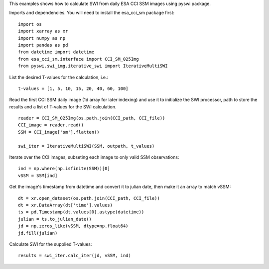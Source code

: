 This examples shows how to calculate SWI from daily ESA CCI SSM images using pyswi package.

Imports and dependencies. You will need to install the esa_cci_sm package first:
::

    import os
    import xarray as xr
    import numpy as np
    import pandas as pd
    from datetime import datetime
    from esa_cci_sm.interface import CCI_SM_025Img
    from pyswi.swi_img.iterative_swi import IterativeMultiSWI

List the desired T-values for the calculation, i.e.:
::

    t-values = [1, 5, 10, 15, 20, 40, 60, 100]

Read the first CCI SSM daily image (1d array for later indexing) and use it to initialize the SWI processor, path to store the results and a list of T-values for the SWI calculation.
::

    reader = CCI_SM_025Img(os.path.join(CCI_path, CCI_file))
    CCI_image = reader.read()
    SSM = CCI_image['sm'].flatten()

    swi_iter = IterativeMultiSWI(SSM, outpath, t_values)

Iterate over the CCI images, subseting each image to only valid SSM observations:
::

    ind = np.where(np.isfinite(SSM))[0]
    vSSM = SSM[ind]

Get the image's timestamp from datetime and convert it to julian date, then make it an array to match vSSM:
::

    dt = xr.open_dataset(os.path.join(CCI_path, CCI_file))
    dt = xr.DataArray(dt['time'].values)
    ts = pd.Timestamp(dt.values[0].astype(datetime))
    julian = ts.to_julian_date()
    jd = np.zeros_like(vSSM, dtype=np.float64)
    jd.fill(julian)

Calculate SWI for the supplied T-values:
::

    results = swi_iter.calc_iter(jd, vSSM, ind)